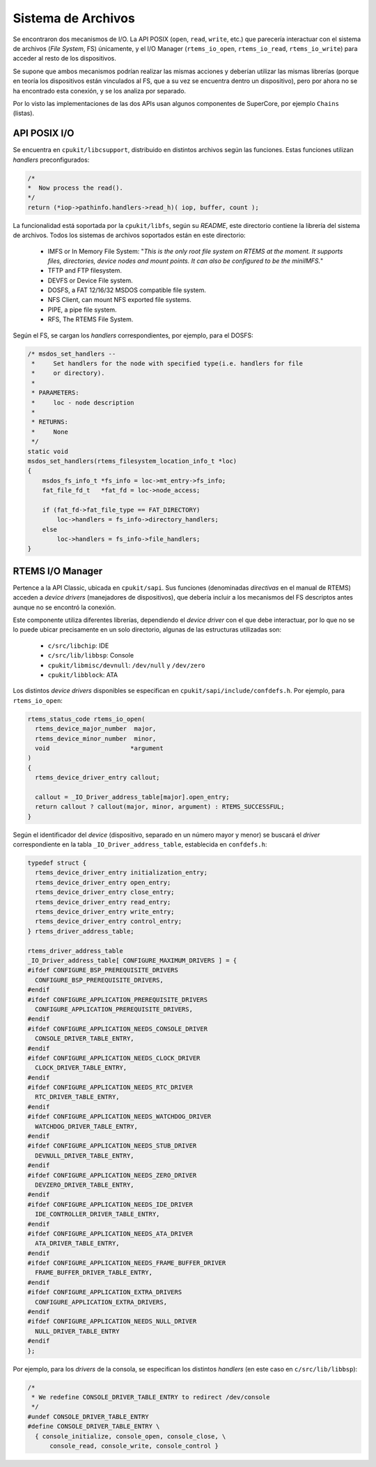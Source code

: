 Sistema de Archivos
===================

Se encontraron dos mecanismos de I/O. La API POSIX (``open``, ``read``, ``write``, etc.) que parecería interactuar con el sistema de archivos (*File System*, FS) únicamente, y el I/O Manager (``rtems_io_open``, ``rtems_io_read``, ``rtems_io_write``) para acceder al resto de los dispositivos.

Se supone que ambos mecanismos podrían realizar las mismas acciones y deberían utilizar las mismas librerías (porque en teoría los dispositivos están vinculados al FS, que a su vez se encuentra dentro un dispositivo), pero por ahora no se ha encontrado esta conexión, y se los analiza por separado.

Por lo visto las implementaciones de las dos APIs usan algunos componentes de SuperCore, por ejemplo ``Chains`` (listas).


API POSIX I/O
-------------

Se encuentra en ``cpukit/libcsupport``, distribuido en distintos archivos según las funciones. Estas funciones utilizan *handlers* preconfigurados:

.. code-block:: c

	/*
	*  Now process the read().
	*/
	return (*iop->pathinfo.handlers->read_h)( iop, buffer, count );

La funcionalidad está soportada por la ``cpukit/libfs``, según su *README*, este directorio contiene la librería del sistema de archivos. Todos los sistemas de archivos soportados están en este directorio:

	* IMFS or In Memory File System: "*This is the only root file system on RTEMS at the moment. It supports files, directories, device nodes and mount points. It can also be configured to be the miniIMFS.*"

	* TFTP and FTP filesystem.

	* DEVFS or Device File system.

	* DOSFS, a FAT 12/16/32 MSDOS compatible file system.

	* NFS Client, can mount NFS exported file systems.

	* PIPE, a pipe file system.

	* RFS, The RTEMS File System.


Según el FS, se cargan los *handlers* correspondientes, por ejemplo, para el DOSFS:

.. code-block:: c

	/* msdos_set_handlers --
	 *     Set handlers for the node with specified type(i.e. handlers for file
	 *     or directory).
	 *
	 * PARAMETERS:
	 *     loc - node description
	 *
	 * RETURNS:
	 *     None
	 */
	static void
	msdos_set_handlers(rtems_filesystem_location_info_t *loc)
	{
	    msdos_fs_info_t *fs_info = loc->mt_entry->fs_info;
	    fat_file_fd_t   *fat_fd = loc->node_access;

	    if (fat_fd->fat_file_type == FAT_DIRECTORY)
	        loc->handlers = fs_info->directory_handlers;
	    else
	        loc->handlers = fs_info->file_handlers;
	}


RTEMS I/O Manager
-----------------

Pertence a la API Classic, ubicada en ``cpukit/sapi``. Sus funciones (denominadas *directivas* en el manual de RTEMS) acceden a *device drivers* (manejadores de dispositivos), que debería incluir a los mecanismos del FS descriptos antes aunque no se encontró la conexión.

Este componente utiliza diferentes librerías, dependiendo el *device driver* con el que debe interactuar, por lo que no se lo puede ubicar precisamente en un solo directorio, algunas de las estructuras utilizadas son:

	* ``c/src/libchip``: IDE
	* ``c/src/lib/libbsp``: Console
	* ``cpukit/libmisc/devnull``: ``/dev/null`` y ``/dev/zero``
	* ``cpukit/libblock``: ATA

Los distintos *device drivers* disponibles se especifican en ``cpukit/sapi/include/confdefs.h``. Por ejemplo, para ``rtems_io_open``:

.. code-block:: c

	rtems_status_code rtems_io_open(
	  rtems_device_major_number  major,
	  rtems_device_minor_number  minor,
	  void                      *argument
	)
	{
	  rtems_device_driver_entry callout;

	  callout = _IO_Driver_address_table[major].open_entry;
	  return callout ? callout(major, minor, argument) : RTEMS_SUCCESSFUL;
	}

Según el identificador del *device* (dispositivo, separado en un número mayor y menor) se buscará el *driver* correspondiente en la tabla ``_IO_Driver_address_table``, establecida en ``confdefs.h``:

.. code-block:: c

	typedef struct {
	  rtems_device_driver_entry initialization_entry;
	  rtems_device_driver_entry open_entry;
	  rtems_device_driver_entry close_entry;
	  rtems_device_driver_entry read_entry;
	  rtems_device_driver_entry write_entry;
	  rtems_device_driver_entry control_entry;
	} rtems_driver_address_table;

	rtems_driver_address_table
	_IO_Driver_address_table[ CONFIGURE_MAXIMUM_DRIVERS ] = {
	#ifdef CONFIGURE_BSP_PREREQUISITE_DRIVERS
	  CONFIGURE_BSP_PREREQUISITE_DRIVERS,
	#endif
	#ifdef CONFIGURE_APPLICATION_PREREQUISITE_DRIVERS
	  CONFIGURE_APPLICATION_PREREQUISITE_DRIVERS,
	#endif
	#ifdef CONFIGURE_APPLICATION_NEEDS_CONSOLE_DRIVER
	  CONSOLE_DRIVER_TABLE_ENTRY,
	#endif
	#ifdef CONFIGURE_APPLICATION_NEEDS_CLOCK_DRIVER
	  CLOCK_DRIVER_TABLE_ENTRY,
	#endif
	#ifdef CONFIGURE_APPLICATION_NEEDS_RTC_DRIVER
	  RTC_DRIVER_TABLE_ENTRY,
	#endif
	#ifdef CONFIGURE_APPLICATION_NEEDS_WATCHDOG_DRIVER
	  WATCHDOG_DRIVER_TABLE_ENTRY,
	#endif
	#ifdef CONFIGURE_APPLICATION_NEEDS_STUB_DRIVER
	  DEVNULL_DRIVER_TABLE_ENTRY,
	#endif
	#ifdef CONFIGURE_APPLICATION_NEEDS_ZERO_DRIVER
	  DEVZERO_DRIVER_TABLE_ENTRY,
	#endif
	#ifdef CONFIGURE_APPLICATION_NEEDS_IDE_DRIVER
	  IDE_CONTROLLER_DRIVER_TABLE_ENTRY,
	#endif
	#ifdef CONFIGURE_APPLICATION_NEEDS_ATA_DRIVER
	  ATA_DRIVER_TABLE_ENTRY,
	#endif
	#ifdef CONFIGURE_APPLICATION_NEEDS_FRAME_BUFFER_DRIVER
	  FRAME_BUFFER_DRIVER_TABLE_ENTRY,
	#endif
	#ifdef CONFIGURE_APPLICATION_EXTRA_DRIVERS
	  CONFIGURE_APPLICATION_EXTRA_DRIVERS,
	#endif
	#ifdef CONFIGURE_APPLICATION_NEEDS_NULL_DRIVER
	  NULL_DRIVER_TABLE_ENTRY
	#endif
	};

Por ejemplo, para los *drivers* de la consola, se especifican los distintos *handlers* (en este caso en ``c/src/lib/libbsp``):

.. code-block:: c

	/*
	 * We redefine CONSOLE_DRIVER_TABLE_ENTRY to redirect /dev/console
	 */
	#undef CONSOLE_DRIVER_TABLE_ENTRY
	#define CONSOLE_DRIVER_TABLE_ENTRY \
	  { console_initialize, console_open, console_close, \
	      console_read, console_write, console_control }

